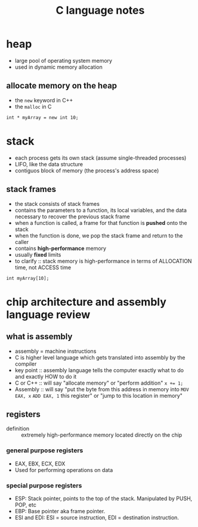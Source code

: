 #+TITLE: C language notes

* heap
- large pool of operating system memory
- used in dynamic memory allocation
** allocate memory on the heap
- the ~new~ keyword in C++
- the ~malloc~ in C
#+BEGIN_EXAMPLE
int * myArray = new int 10;
#+END_EXAMPLE
* stack
- each process gets its own stack (assume single-threaded processes)
- LIFO, like the data structure
- contiguos block of memory (the process's address space)
** stack frames
- the stack consists of stack frames
- contains the parameters to a function, its local variables, and the
  data necessary to recover the previous stack frame
- when a function is called, a frame for that function is *pushed*
  onto the stack
- when the function is done, we pop the stack frame and return to the
  caller
- contains *high-performance* memory
- usually *fixed* limits
- to clarify :: stack memory is high-performance in terms of
                ALLOCATION time, not ACCESS time
#+BEGIN_EXAMPLE
int myArray[10];
#+END_EXAMPLE
* chip architecture and assembly language review
** what is assembly
- assembly = machine instructions
- C is higher level language which gets translated into assembly by
  the compiler
- key point :: assembly language tells the computer exactly what to do
               and exactly HOW to do it
- C or C++ :: will say "allocate memory" or "perform addition" ~x += 1;~ 
- Assembly :: will say "put the byte from this address in memory into
              ~MOV EAX, x~ ~ADD EAX, 1~ this register" or "jump to
              this location in memory"
** registers
- definition :: extremely high-performance memory located directly on
                the chip
***  general purpose registers
- EAX, EBX, ECX, EDX
- Used for performing operations on data
*** special purpose registers
- ESP: Stack pointer, points to the top of the stack. Manipulated by
  PUSH, POP, etc
- EBP: Base pointer aka frame pointer.
- ESI and EDI: ESI = source instruction, EDI = destination instruction.
